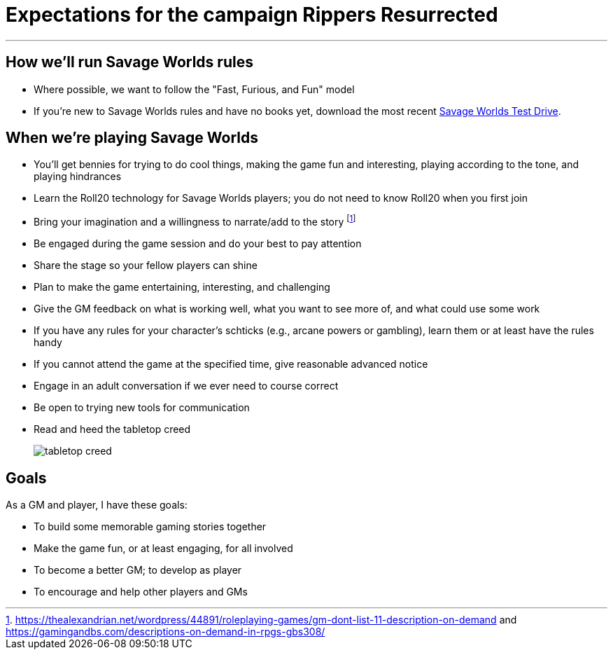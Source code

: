 = Expectations for the campaign Rippers Resurrected

:toc:

***

== How we'll run Savage Worlds rules

// We are using the Savage Worlds Adventure Edition (SWADE) rules.
* Where possible, we want to follow the "Fast, Furious, and Fun" model
* If you're new to Savage Worlds rules and have no books yet, download the most recent https://www.peginc.com/store/savage-worlds-test-drive-lankhmar/[Savage Worlds Test Drive].
// * Determine setting rules up front and keep houseruling to a minimum
// * Unless we state otherwise, heroes are awarded an average of 1 advance every 2 sessions
// * If you miss a session, you get no credit for an advance and your character will operate as an allied extra

//<!-- * After a few sessions, I expect players to have a licensed copy of the SWDEE (an affordable $10 USD) -->

== When we're playing Savage Worlds

* You'll get bennies for trying to do cool things, making the game fun and interesting, playing according to the tone, and playing hindrances
// * We're playing on a virtual tabletop (likely Roll20); I am not planning to over-invest in visual aids unless they are especially evocative.
* Learn the Roll20 technology for Savage Worlds players; you do not need to know Roll20 when you first join
* Bring your imagination and a willingness to narrate/add to the story footnote:[https://thealexandrian.net/wordpress/44891/roleplaying-games/gm-dont-list-11-description-on-demand and https://gamingandbs.com/descriptions-on-demand-in-rpgs-gbs308/]
* Be engaged during the game session and do your best to pay attention
* Share the stage so your fellow players can shine
* Plan to make the game entertaining, interesting, and challenging
* Give the GM feedback on what is working well, what you want to see more of, and what could use some work
* If you have any rules for your character's schticks (e.g., arcane powers or gambling), learn them or at least have the rules handy
* If you cannot attend the game at the specified time, give reasonable advanced notice
* Engage in an adult conversation if we ever need to course correct
* Be open to trying new tools for communication
* Read and heed the tabletop creed
+
image::http://fragsandbeer.com/wp-content/uploads/2016/05/TabletopCreed.jpg[tabletop creed]



== Goals

As a GM and player, I have these goals:

* To build some memorable gaming stories together
* Make the game fun, or at least engaging, for all involved
* To become a better GM; to develop as player
* To encourage and help other players and GMs
